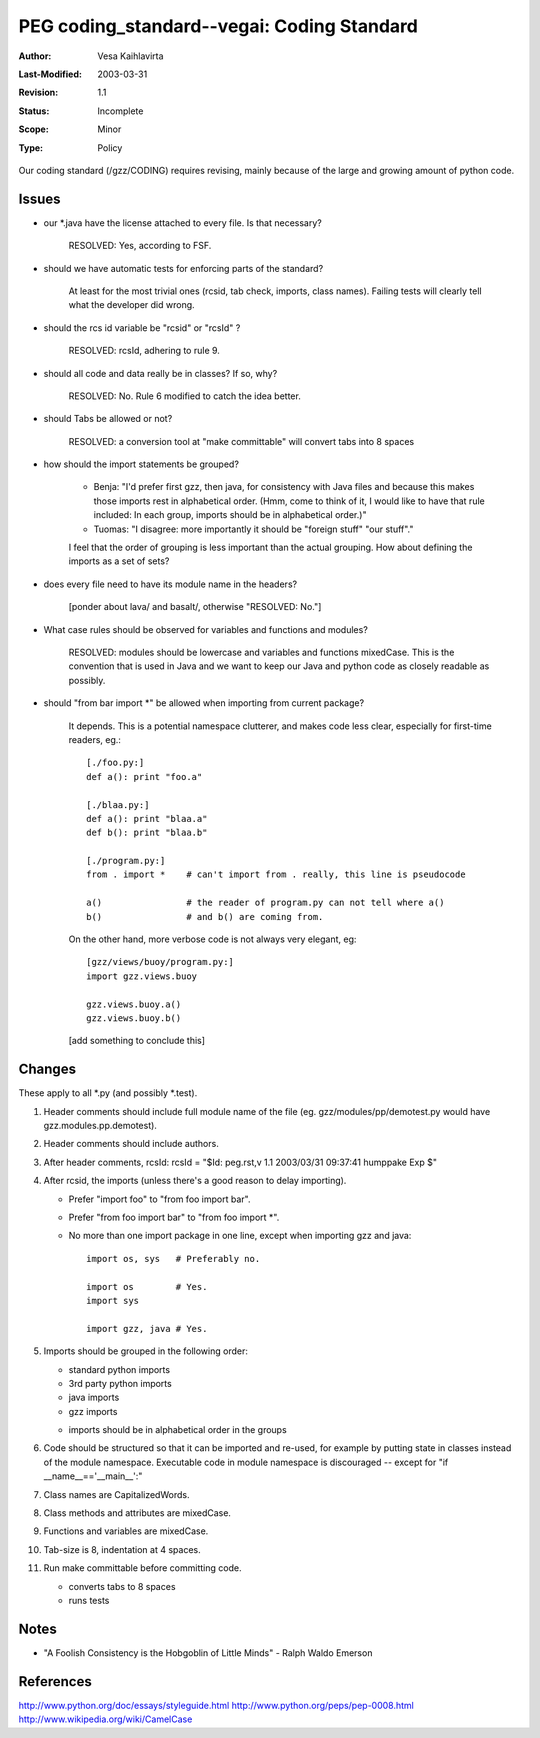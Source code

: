 =============================================================
PEG coding_standard--vegai: Coding Standard
=============================================================

:Author:   Vesa Kaihlavirta
:Last-Modified: $Date: 2003/03/31 09:37:41 $
:Revision: $Revision: 1.1 $
:Status:   Incomplete
:Scope:	   Minor
:Type:     Policy

Our coding standard (/gzz/CODING) requires revising, mainly because of the
large and growing amount of python code.

Issues
======

- our \*.java have the license attached to every file. Is that necessary?

    RESOLVED: Yes, according to FSF.

- should we have automatic tests for enforcing parts of the standard?

    At least for the most trivial ones (rcsid, tab check, imports, class names).
    Failing tests will clearly tell what the developer did wrong.

- should the rcs id variable be "rcsid" or "rcsId" ?

    RESOLVED: rcsId, adhering to rule 9.

- should all code and data really be in classes? If so, why?

    RESOLVED: No. Rule 6 modified to catch the idea better.

- should Tabs be allowed or not?

    RESOLVED: a conversion tool at "make committable" will
    convert tabs into 8 spaces

- how should the import statements be grouped?

    - Benja: "I'd prefer first gzz, then java, for consistency with Java files and 
      because this makes those imports rest in alphabetical order. (Hmm, come 
      to think of it, I would like to have that rule included: In each group, 
      imports should be in alphabetical order.)"

    - Tuomas: "I disagree: more importantly it should be "foreign stuff" "our stuff"."

    I feel that the order of grouping is less important than the actual
    grouping. How about defining the imports as a set of sets?

- does every file need to have its module name in the headers?

    [ponder about lava/ and basalt/, otherwise "RESOLVED: No."]

- What case rules should be observed for variables and functions and
  modules?

    RESOLVED: modules should be lowercase and variables and functions
    mixedCase. This is the convention that is used in Java and we want 
    to keep our Java and python code as closely readable as possibly.

- should "from bar import *" be allowed when importing from current package?

    It depends. This is a potential namespace clutterer, and makes code less
    clear, especially for first-time readers, eg.::

        [./foo.py:]
        def a(): print "foo.a"

        [./blaa.py:]
        def a(): print "blaa.a"
	def b(): print "blaa.b"
        
        [./program.py:]
        from . import *    # can't import from . really, this line is pseudocode

        a()                # the reader of program.py can not tell where a() 
        b()                # and b() are coming from.

    On the other hand, more verbose code is not always very elegant, eg::

        [gzz/views/buoy/program.py:]
        import gzz.views.buoy
     
        gzz.views.buoy.a()
        gzz.views.buoy.b()        

    [add something to conclude this]

            

Changes
=======

These apply to all \*.py (and possibly \*.test).

1. Header comments should include full module name of the file (eg.
   gzz/modules/pp/demotest.py would have gzz.modules.pp.demotest).

2. Header comments should include authors.

3. After header comments, rcsId:
   rcsId = "$Id: peg.rst,v 1.1 2003/03/31 09:37:41 humppake Exp $"

4. After rcsid, the imports (unless there's a good reason to delay
   importing).

   - Prefer "import foo" to "from foo import bar".
   - Prefer "from foo import bar" to "from foo import \*".
   - No more than one import package in one line, except when importing gzz
     and java::

        import os, sys   # Preferably no.

        import os        # Yes.
        import sys

        import gzz, java # Yes.


5. Imports should be grouped in the following order:

   - standard python imports
   - 3rd party python imports
   - java imports
   - gzz imports

   * imports should be in alphabetical order in the groups
   
6. Code should be structured so that it can be imported and re-used, for example by
   putting state in classes instead of the module namespace. Executable code
   in module namespace is discouraged -- except for "if __name__=='__main__':"

7. Class names are CapitalizedWords.

8. Class methods and attributes are mixedCase.

9. Functions and variables are mixedCase.

10. Tab-size is 8, indentation at 4 spaces.

11. Run make committable before committing code.

    - converts tabs to 8 spaces
    - runs tests
    
Notes
=====

- "A Foolish Consistency is the Hobgoblin of Little Minds" - Ralph Waldo Emerson


References
==========

http://www.python.org/doc/essays/styleguide.html
http://www.python.org/peps/pep-0008.html
http://www.wikipedia.org/wiki/CamelCase

